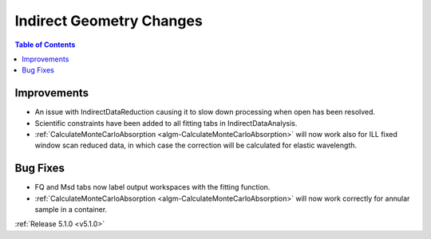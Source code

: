 =========================
Indirect Geometry Changes
=========================

.. contents:: Table of Contents
   :local:

Improvements
############

- An issue with IndirectDataReduction causing it to slow down processing when open has been resolved.
- Scientific constraints have been added to all fitting tabs in IndirectDataAnalysis.
- :ref:`CalculateMonteCarloAbsorption <algm-CalculateMonteCarloAbsorption>` will now work also for ILL fixed window scan reduced data, in which case the correction will be calculated for elastic wavelength.


Bug Fixes
#########

- FQ and Msd tabs now label output workspaces with the fitting function.
- :ref:`CalculateMonteCarloAbsorption <algm-CalculateMonteCarloAbsorption>` will now work correctly for annular sample in a container.


:ref:`Release 5.1.0 <v5.1.0>`
